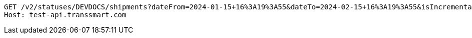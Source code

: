 [source,http,options="nowrap"]
----
GET /v2/statuses/DEVDOCS/shipments?dateFrom=2024-01-15+16%3A19%3A55&dateTo=2024-02-15+16%3A19%3A55&isIncremental=false&carrier=DPD&carrier=UPS&costCenter=&subAccount=&maxResults=10&currentStatusOnly=false&isDetailed=true&withPod=true HTTP/1.1
Host: test-api.transsmart.com

----